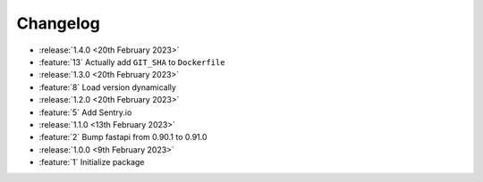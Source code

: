 .. See docs for details on formatting your entries
   https://releases.readthedocs.io/en/latest/concepts.html

Changelog
=========

- :release:`1.4.0 <20th February 2023>`
- :feature:`13` Actually add ``GIT_SHA`` to ``Dockerfile``

- :release:`1.3.0 <20th February 2023>`
- :feature:`8` Load version dynamically

- :release:`1.2.0 <20th February 2023>`
- :feature:`5` Add Sentry.io

- :release:`1.1.0 <13th February 2023>`
- :feature:`2` Bump fastapi from 0.90.1 to 0.91.0

- :release:`1.0.0 <9th February 2023>`
- :feature:`1` Initialize package
